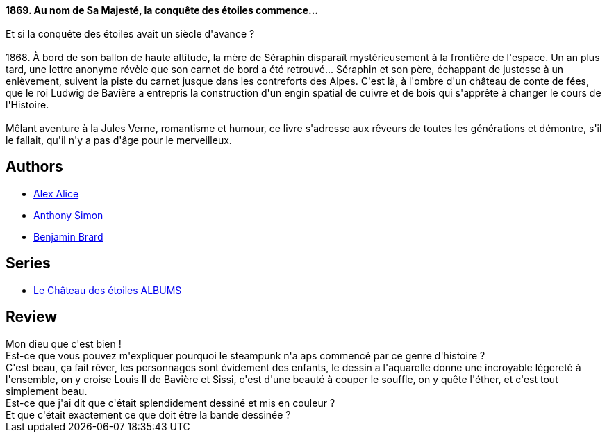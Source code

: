 :jbake-type: post
:jbake-status: published
:jbake-title: La Conquête de l'espace - Vol. 1 (Le Château des étoiles, #1)
:jbake-tags:  enfant, famille, steampunk, voyage,_année_2014,_mois_oct.,_note_5,rayon-bd,read
:jbake-date: 2014-10-05
:jbake-depth: ../../
:jbake-uri: goodreads/books/9782369810131.adoc
:jbake-bigImage: https://i.gr-assets.com/images/S/compressed.photo.goodreads.com/books/1412107600l/23290951._SX98_.jpg
:jbake-smallImage: https://i.gr-assets.com/images/S/compressed.photo.goodreads.com/books/1412107600l/23290951._SX50_.jpg
:jbake-source: https://www.goodreads.com/book/show/23290951
:jbake-style: goodreads goodreads-book

++++
<div class="book-description">
<b>1869. Au nom de Sa Majesté, la conquête des étoiles commence…</b><br /><br />Et si la conquête des étoiles avait un siècle d'avance ?<br /><br />1868. À bord de son ballon de haute altitude, la mère de Séraphin disparaît mystérieusement à la frontière de l'espace. Un an plus tard, une lettre anonyme révèle que son carnet de bord a été retrouvé... Séraphin et son père, échappant de justesse à un enlèvement, suivent la piste du carnet jusque dans les contreforts des Alpes. C'est là, à l'ombre d'un château de conte de fées, que le roi Ludwig de Bavière a entrepris la construction d'un engin spatial de cuivre et de bois qui s'apprête à changer le cours de l'Histoire.<br /><br />Mêlant aventure à la Jules Verne, romantisme et humour, ce livre s'adresse aux rêveurs de toutes les générations et démontre, s'il le fallait, qu'il n'y a pas d'âge pour le merveilleux.
</div>
++++


## Authors
* link:../authors/796134.html[Alex Alice]
* link:../authors/1016145.html[Anthony Simon]
* link:../authors/17717821.html[Benjamin Brard]

## Series
* link:../series/Le_Chateau_des_etoiles_ALBUMS.html[Le Château des étoiles ALBUMS]

## Review

++++
Mon dieu que c'est bien !<br/>Est-ce que vous pouvez m'expliquer pourquoi le steampunk n'a aps commencé par ce genre d'histoire ?<br/>C'est beau, ça fait rêver, les personnages sont évidement des enfants, le dessin a l'aquarelle donne une incroyable légereté à l'ensemble, on y croise Louis II de Bavière et Sissi, c'est d'une beauté à couper le souffle, on y quête l'éther, et c'est tout simplement beau.<br/>Est-ce que j'ai dit que c'était splendidement dessiné et mis en couleur ?<br/>Et que c'était exactement ce que doit être la bande dessinée ?
++++